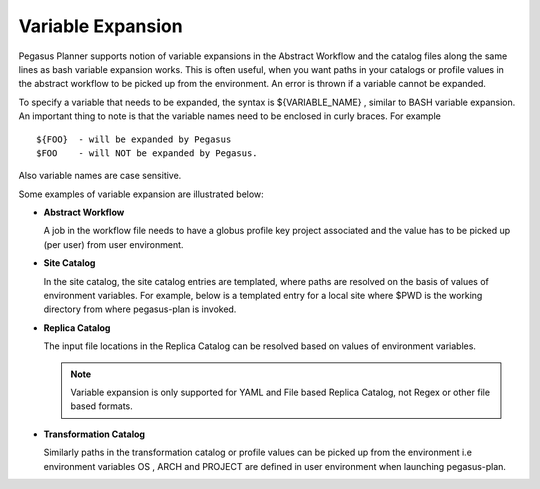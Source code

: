 
.. _variable-expansion:

==================
Variable Expansion
==================

Pegasus Planner supports notion of variable expansions in the Abstract
Workflow and the catalog files along the same lines as bash variable
expansion works. This is often useful, when you want paths in your
catalogs or profile values in the abstract workflow to be picked up
from the environment. An error is thrown if a variable cannot be expanded.

To specify a variable that needs to be expanded, the syntax is
${VARIABLE_NAME} , similar to BASH variable expansion. An important
thing to note is that the variable names need to be enclosed in curly
braces. For example

::

    ${FOO}  - will be expanded by Pegasus
    $FOO    - will NOT be expanded by Pegasus.

Also variable names are case sensitive.

Some examples of variable expansion are illustrated below:

-  **Abstract Workflow**

   A job in the workflow file needs to have a globus profile key project
   associated and the value has to be picked up (per user) from user
   environment.

   .. tabs::

    .. code-tab:: yaml YAML Snippet

        jobs:
        - type: job
          namespace: diamond
          version: '4.0'
          name: preprocess
          id: ID0000001
          arguments: [-a, preprocess, -T, '60', -i, f.a, -o, f.b1, f.b2]
          uses:
          - {lfn: f.a, type: input}
          - {lfn: f.b2, type: output, stageOut: true, registerReplica: true}
          profiles:
            globus: {project: ${PROJECT}}

    .. code-tab:: xml XML Snippet

        <job id="ID0000001" namespace="diamond" name="preprocess" version="4.0">
                <argument>-a preprocess -T60 -i <file name="f.a"/> -o <file name="f.b1"/> <file name="f.b2"/></argument>
                <uses name="f.a" link="input"/>
                <uses name="f.b1" link="output"/>
                <uses name="f.b2" link="output"/>
                <profile namespace="globus" key="project">${PROJECT}</profile>
        </job>

-  **Site Catalog**

   In the site catalog, the site catalog entries are templated, where
   paths are resolved on the basis of values of environment variables.
   For example, below is a templated entry for a local site where $PWD
   is the working directory from where pegasus-plan is invoked.

   .. tabs::

    .. code-tab:: yaml YAML Snippet

        sites:
        - name: local
          arch: x86_64
          os.type: linux
          directories:
          - type: sharedScratch
            path: ${PWD}/LOCAL/shared-scratch
            fileServers:
            - {url: 'file://${PWD}/LOCAL/shared-scratch', operation: all}
          - type: localStorage
            path: ${PWD}/LOCAL/shared-storage
            fileServers:
            - {url: 'file://${PWD}/LOCAL/shared-storage', operation: all}

    .. code-tab:: xml  XML Snippet

      <site  handle="local" arch="x86_64" os="LINUX" osrelease="" osversion="" glibc="">
         <directory  path="${PWD}/LOCAL/shared-scratch" type="shared-scratch" free-size="" total-size="">
            <file-server  operation="all" url="file:///${PWD}/LOCAL/shared-scratch">
            </file-server>
         </directory>
         <directory  path="${PWD}/LOCAL/shared-storage" type="shared-storage" free-size="" total-size="">
            <file-server  operation="all" url="file:///${PWD}/LOCAL/shared-storage">
            </file-server>
         </directory>
         <profile namespace="env" key="PEGASUS_HOME">/usr</profile>
         <profile namespace="pegasus" key="clusters.num" >1</profile>
      </site>

-  **Replica Catalog**

   The input file locations in the Replica Catalog can be resolved based
   on values of environment variables.

   .. tabs::

    .. code-tab:: yaml YAML Snippet

        replicas:
          - lfn: input.txt
            pfns:
              - {site: local, pfn: 'http://${HOSTNAME}/pegasus/input/input.txt'}

    .. code-tab:: text File Snippet
      # File Based Replica Catalog
      production_200.conf file://${PWD}/production_200.conf site="local"

   ..

   .. note::

      Variable expansion is only supported for YAML and File based Replica
      Catalog, not Regex or other file based formats.

-  **Transformation Catalog**

   Similarly paths in the transformation catalog or profile values can
   be picked up from the environment i.e environment variables OS , ARCH
   and PROJECT are defined in user environment when launching
   pegasus-plan.

   .. tabs::

    .. code-tab:: yaml YAML Snippet

        transformations:
        - namespace: pegasus
          name: keg
          sites:
          - {name: isi,
             pfn: /path/to/keg,
             type: installed,
             arch:${ARCH},
             os: ${OS}}
          profiles:
            globus: {project: ${PROJECT}}


    .. code-tab:: text Text Snippet

      # Snippet from a Text Based Transformation Catalog
      tr pegasus::keg{
          site obelix {
              profile globus "project" "${PROJECT}"
              pfn "/usr/bin/pegasus-keg"
              arch "${ARCH}"
              os "${OS}"
              type "INSTALLED"
          }
      }
